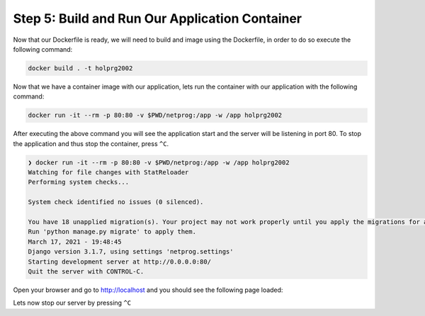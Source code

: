 Step 5: Build and Run Our Application Container
###############################################


Now that our Dockerfile is ready, we will need to build and image using the Dockerfile, in order to do so execute the following command:

.. code-block:: bash

   docker build . -t holprg2002

Now that we have a container image with our application, lets run the container with our application with the following command:

.. code-block:: bash

   docker run -it --rm -p 80:80 -v $PWD/netprog:/app -w /app holprg2002

After executing the above command you will see the application start and the server will be listening in port 80.
To stop the application and thus stop the container, press ``^C``.

.. code-block::

   ❯ docker run -it --rm -p 80:80 -v $PWD/netprog:/app -w /app holprg2002
   Watching for file changes with StatReloader
   Performing system checks...

   System check identified no issues (0 silenced).

   You have 18 unapplied migration(s). Your project may not work properly until you apply the migrations for app(s): admin, auth, contenttypes, sessions.
   Run 'python manage.py migrate' to apply them.
   March 17, 2021 - 19:48:45
   Django version 3.1.7, using settings 'netprog.settings'
   Starting development server at http://0.0.0.0:80/
   Quit the server with CONTROL-C.

Open your browser and go to http://localhost and you should see the following page loaded:

.. image:: images/django-welcome-page.png
    :width: 75%
    :align: center

Lets now stop our server by pressing ``^C``


.. sectionauthor:: Luis Rueda <lurueda@cisco.com>, Jairo Leon <jaileon@cisco.com>, Ovesnel Mas Lara <omaslara@cisco.com>
